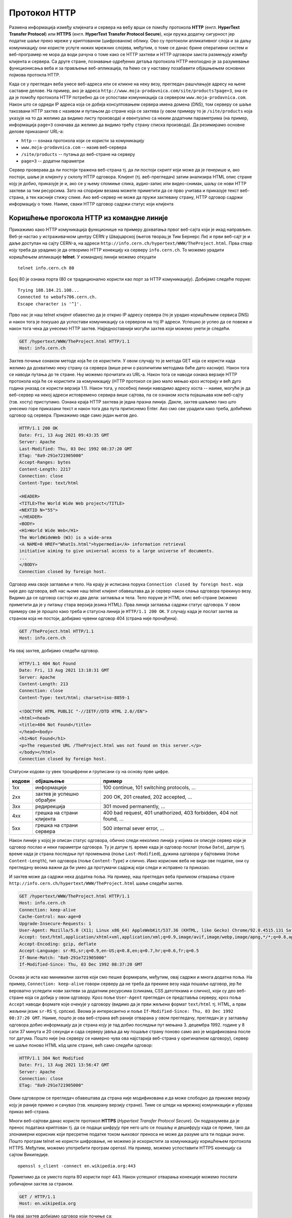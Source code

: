 Протокол HTTP
=============

Размена информација између клијената и сервера на вебу врши се помоћу
протокола **HTTP** (енгл. **HyperText Transfer Protocol**) или
**HTTPS** (енгл. **HyperText Transfer Protocol Secure**), који пружа
додатну сигурност јер податке шаље преко мреже у криптованом
(шифрованом) облику. Ово су протоколи апликативног слоја и за даљу
комуникацију они користе услуге нижих мрежних слојева, међутим, о томе
се данас брине оперативни систем и веб-програмер не мора да води
рачуна о томе како се HTTP захтеви и HTTP одговори заиста размењују
између клијента и сервера. Са друге стране, познавање одређених детаља
протокола HTTP неопходно је за разумевање функционисања веба и за
прављење веб-апликација, па ћемо се у наставку позабавити објашњењем
основних појмова протокла HTTP.

Када се у прегледач веба унесе веб-адреса или се кликне на неку везу,
прегледач рашчлањује адресу на њене саставне делове. На пример, ако је
адреса ``http://www.moja-prodavnica.com/site/products?page=3``, зна се
да је помоћу протокола HTTP потребно да се успостави комуникација са
сервером ``www.moja-prodavnica.com``. Након што се одреди IP адреса
која се добија консултовањем сервера имена домена (DNS), том серверу
се шаље такозвани HTTP захтев с називом и путањом до стране која се
захтева (у овом примеру то је ``/site/products`` која указује на то да
желимо да видимо листу производа) и евентуално са неким додатним
параметрима (на пример, информација ``page=3`` означава да желимо да
видимо трећу страну списка производа). Да резимирамо основне делове
приказаног URL-а:

- ``http`` -- ознака протокола који се користи за комуникацију
- ``www.moja-prodavnica.com`` -- назив веб-сервера
- ``/site/products`` -- путања до веб-стране на серверу
- ``page=3`` -- додатни параметри

Сервер проверава да ли постоји тражена веб-страна тј. да ли постоји
скрипт који може да је генерише и, ако постоји, шаље је клијенту у
склопу HTTP одговора. Клијент (тј. веб-прегледач) затим анализира HTML
опис стране коју је добио, приказује је и, ако се у њему спомиње
слика, аудио-запис или видео-снимак, шаљу се нови HTTP захтеви за тим
ресурсима. Зато на споријим везама можете приметити да се прво учитава
и приказује текст веб-страна, а тек касније стижу слике. Ако
веб-сервер не може да пружи захтевану страну, HTTP одговор садржи
информацију о томе. Наиме, сваки HTTP одговор садржи статус који
клијента

Коришћење прогокола HTTP из командне линије
...........................................

Прикажимо како HTTP комуникација функционише на примеру дохватања
првог веб-сајта који је икад направљен. Веб-је настао у истраживачком
центру CERN у Швајцарској (његов творац је Тим Бернерс Ли) и први
веб-сајт је и даље доступан на сајту CERN-а, на адреси
``http://info.cern.ch/hypertext/WWW/TheProject.html``. Прва ствар коју
треба да урадимо је да отворимо HTTP конекцију ка серверу
``info.cern.ch``. То можемо урадити коришћењем апликације **telnet**.
У командној линији можемо откуцати

::

   telnet info.cern.ch 80

Број 80 је ознака порта (80 се традиционално користи као порт за HTTP
комуникацију). Добијамо следеће поруке:

::

   Trying 188.184.21.108...
   Connected to webafs706.cern.ch.
   Escape character is '^]'.

Прво нас је наш telnet клијент обавестио да је открио IP адресу
сервера (то је урадио коришћењем сервиса DNS) и након тога је покушао
да успостави комуникацију са сервером на тој IP адреси. Успешно је
успео да се повеже и након тога чека да унесемо HTTP
захтев. Најједноставнији могући захтев који можемо унети је следећи.

.. code-block:: http

   GET /hypertext/WWW/TheProject.html HTTP/1.1
   Host: info.cern.ch

Захтев почиње ознаком методе која ће се користити. У овом случају то
је метода GET која се користи када желимо да дохватимо неку страну са
сервера (више речи о различитим методама биће дато касније). Након
тога се наводи путања до те стране. Њу можемо прочитати из
URL-а. Након тога се наводи ознака верзије HTTP протокола која ће се
користити за комуникацију (HTTP протокол се јако мало мењао кроз
историју и већ дуго година уназад се користи верзија 1.1). Након тога,
у посебној линији наводимо адресу хоста -- наиме, могуће је да
веб-сервер на некој адреси истовремено сервира више сајтова, па се
ознаком хоста појашњава ком веб-сајту (тзв. хосту) приступамо. Ознака
краја HTTP захтева је једна празна линија. Дакле, захтев шаљемо тако
што унесемо горе приказани текст и након тога два пута притиснемо
Enter. Ако смо све урадили како треба, добићемо одговор од
сервера. Прикажимо овде само један његов део.

.. code-block:: http

   HTTP/1.1 200 OK
   Date: Fri, 13 Aug 2021 09:43:35 GMT
   Server: Apache
   Last-Modified: Thu, 03 Dec 1992 08:37:20 GMT
   ETag: "8a9-291e721905000"
   Accept-Ranges: bytes
   Content-Length: 2217
   Connection: close
   Content-Type: text/html

   <HEADER>
   <TITLE>The World Wide Web project</TITLE>
   <NEXTID N="55">
   </HEADER>
   <BODY>
   <H1>World Wide Web</H1>
   The WorldWideWeb (W3) is a wide-area
   <A NAME=0 HREF="WhatIs.html">hypermedia</A> information retrieval
   initiative aiming to give universal access to a large universe of documents.
   ...
   </BODY>
   Connection closed by foreign host.


Одговор има своје заглавље и тело. На крају је исписана порука
``Connection closed by foreign host.`` која није део одговора, већ нас
њоме наш telnet клијент обавештава да је сервер након слања одговора
прекинуо везу. Видимо да се одговор састоји из два дела: заглавља и
тела. Тело поруке је HTML опис веб-стране (можемо приметити да је у
питању стара верзија језика HTML). Прва линија заглавља садржи статус
одговора.  У овом примеру све је прошло како треба и статусна линија
је ``HTTP/1.1 200 OK``.  У случају када је послат захтев за страном
која не постоји, добијамо чувени одговор 404 (страна није пронађена).


.. code-block:: http
                
   GET /TheProject.html HTTP/1.1
   Host: info.cern.ch

На овај захтев, добијамо следећи одговор.
   
.. code-block:: http

   HTTP/1.1 404 Not Found
   Date: Fri, 13 Aug 2021 13:18:31 GMT
   Server: Apache
   Content-Length: 213
   Connection: close
   Content-Type: text/html; charset=iso-8859-1

   <!DOCTYPE HTML PUBLIC "-//IETF//DTD HTML 2.0//EN">
   <html><head>
   <title>404 Not Found</title>
   </head><body>
   <h1>Not Found</h1>
   <p>The requested URL /TheProject.html was not found on this server.</p>
   </body></html>
   Connection closed by foreign host.

Статусни кодови су увек троцифрени и груписани су на основу прве
цифре.

.. csv-table::
   :header:  "кодови", "објашњење", "пример"

   "1xx", "информације", "100 continue, 101 switching protocols, ..."
   "2xx", "захтев је успешно обрађен", "200 OK, 201 created, 202 accepted, ..."
   "3xx", "редирекција", "301 moved permanently, ..."
   "4xx", "грешка на страни клијента", "400 bad request, 401 unathorized, 403 forbidden, 404 not found, ..."
   "5xx", "грешка на страни сервера", "500 internal sever error, ..."

Након линије у којој је описан статус одговора, обично следи неколико
линија у којима се описује сервер који је одговор послао и неки
параметри одговора. Ту је датум тј. време када је одговор послат (поље
``Date``), датум тј. време када је страна последњи пут промењена (поље
``Last-Modified``), дужина одговора у бајтовима (поље
``Content-Length``), тип одговора (поље ``Content-Type``) и
слично. Иако корисник веба не види ове податке, они су прегледачу
веома важни да би умео да протумачи садржај који следи и исправно га
приказао.

И захтев може да садржи нека додатна поља. На пример, наш прегледач
веба приликом отварања стране
``http://info.cern.ch/hypertext/WWW/TheProject.html`` шаље следећи
захтев.

.. code-block:: http

   GET /hypertext/WWW/TheProject.html HTTP/1.1
   Host: info.cern.ch
   Connection: keep-alive
   Cache-Control: max-age=0
   Upgrade-Insecure-Requests: 1
   User-Agent: Mozilla/5.0 (X11; Linux x86_64) AppleWebKit/537.36 (KHTML, like Gecko) Chrome/92.0.4515.131 Safari/537.36
   Accept: text/html,application/xhtml+xml,application/xml;q=0.9,image/avif,image/webp,image/apng,*/*;q=0.8,application/signed-exchange;v=b3;q=0.9
   Accept-Encoding: gzip, deflate
   Accept-Language: sr-RS,sr;q=0.9,en-US;q=0.8,en;q=0.7,hr;q=0.6,fr;q=0.5
   If-None-Match: "8a9-291e721905000"
   If-Modified-Since: Thu, 03 Dec 1992 08:37:20 GMT                

Основа је иста као минимални захтев који смо пешке формирали, међутим,
овај садржи и многа додатна поља. На пример, ``Connection:
keep-alive`` говори серверу да не треба да прекине везу када пошаље
одговор, јер ће вероватно уследити нови захтеви за додатним ресурсима
(сликама, CSS датотекама и слично), који су део веб-стране која се
добија у овом одговору. Кроз поље ``User-Agent`` прегледач се
представља серверу, кроз поља ``Accept`` наводи формате које очекује у
одговору (видимо да је први жељени формат ``text/html`` тј. HTML, а
први жељени језик ``sr-RS`` тј. српски). Веома је интересантно и поље
``If-Modified-Since: Thu, 03 Dec 1992 08:37:20 GMT``. Наиме, пошто је
ова веб-страна већ раније отварана у овом прегледачу, прегледач је у
заглављу одговора добио информацију да је страна коју је тад добио
последњи пут мењана 3. децембра 1992. године у 8 сати 37 минута и 20
секунди и сада серверу јавља да му пошаље страну поново само ако је
модификована после тог датума. Пошто није (на серверу се намерно чува
ова најстарија веб-страна у оригиналном одговору), сервер не шаље
поново HTML кôд целе стране, већ само следећи одговор:

.. code-block:: http

   HTTP/1.1 304 Not Modified
   Date: Fri, 13 Aug 2021 13:56:47 GMT
   Server: Apache
   Connection: close
   ETag: "8a9-291e721905000"

Овим одговором се прегледач обавештава да страна није модификована и
да може слободно да прикаже верзију коју је раније примио и сачувао
(тзв. кеширану верзију стране). Тиме се штеди на мрежној комуникацији
и убрзава приказ веб-страна.

Многи веб-сајтови данас користе протокол **HTTPS** (*Hypertext
Transfer Protocol Secure*). Он подразумева да је пренос података
криптован тј. да се подаци шифрују пре него што се пошаљу и дешифрују
када се приме, тако да злонамерни корисник који пресретне податке
током њиховог преноса не може да разуме шта ти подаци значе. Пошто
програм telnet не користи шифровање, не можемо је искористити за
комуникацију коришћењем протокола HTTPS. Међутим, можемо употребити
програм openssl. На пример, можемо успоставити HTTPS конекцију са
сајтом Википедије.

::

   openssl s_client -connect en.wikipedia.org:443

Приметимо да се уместо порта 80 користи порт 443. Након успешног
отварања конекције можемо послати уобичајени захтев за страном.

.. code-block:: http
                
   GET / HTTP/1.1
   Host: en.wikipedia.org

На овај захтев добијамо одговор који почиње са:


.. code-block:: http
                
   HTTP/1.1 301 Moved Permanently
   Date: Fri, 13 Aug 2021 13:25:59 GMT
   Server: mw2254.codfw.wmnet
   Location: https://en.wikipedia.org/wiki/Main_Page


Из заглавља се види да је у питању редирекција тј. да нам сервер
указује да је почетна страна на URL-у
``https://en.wikipedia.org/wiki/Main_Page`` и да до ње можемо доћи
слањем новог захтева (прегледач веба то уради не обавештавајући
корисника о томе -- ви ћете унети URL адресу ``en.wikipedia.org``, а
уместо ње ће се отворити страна
``https://en.wikipedia.org/wiki/Main_Page`` и та адреса ће бити
приказана у адресној линији).

Праћење HTTP комуникације из прегледача
.......................................

Савремени прегледачи пружају програмерима могућност да детаљно испрате
све HTTP захтеве и HTTP одговоре које прегледач шаље и прима. То се
ради у склопу конзоле за веб-програмере (енгл. web developer
console). Она се обично може укључити пречицом ``F12`` или пречицом
``Ctrl + Shift + j`` на тастатури. HTTP комуникација се може испратити
на картици ``Network``.

На наредној слици је приказана комуникација приликом захтева за
страном ``http://info.cern.ch/hypertext/WWW/TheProject.html``. Одатле
се може видети заглавље захтева (Request Headers) и статус одговора
(види се да је статус био ``304 Not Modified``, па је приказана раније
дохваћена страна и у том одговору је статус био ``200 OK`` и заглавље
је приказано у делу Response Headers).

.. image:: ../../_images/http_iz_pregledaca.png
   :width: 800
   :align: center
   :alt: Праћење HTTP комуникације из прегледача Google Chrome

Од како прегледачи нуде могућност детаљног прегледа HTTP комуникације,
командна линија се све мање користи у ову сврху.
